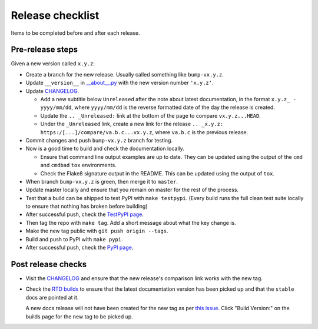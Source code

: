 Release checklist
=================

Items to be completed before and after each release.

Pre-release steps
-----------------

Given a new version called ``x.y.z``:

* Create a branch for the new release. Usually called something like
  ``bump-vx.y.z``.

* Update ``__version__`` in `__about__.py
  <https://github.com/jamescooke/flake8-aaa/blob/master/src/flake8_aaa/__about__.py>`_
  with the new version number ``'x.y.z'``.

* Update `CHANGELOG <https://github.com/jamescooke/flake8-aaa/blob/master/CHANGELOG.rst>`_.

  - Add a new subtitle below ``Unreleased`` after the note about latest
    documentation, in the format ``x.y.z_ - yyyy/mm/dd``, where ``yyyy/mm/dd``
    is the reverse formatted date of the day the release is created.

  - Update the ``.. _Unreleased:`` link at the bottom of the page to compare
    ``vx.y.z...HEAD``.

  - Under the ``_Unreleased`` link, create a new link for the release
    ``.. _x.y.z: https:/[...]/compare/va.b.c...vx.y.z``, where ``va.b.c`` is
    the previous release.

* Commit changes and push ``bump-vx.y.z`` branch for testing.

* Now is a good time to build and check the documentation locally.

  - Ensure that command line output examples are up to date. They can be
    updated using the output of the ``cmd`` and ``cmdbad`` ``tox``
    environments.

  - Check the Flake8 signature output in the README. This can be updated using
    the output of ``tox``.

* When branch ``bump-vx.y.z`` is green, then merge it to ``master``.

* Update master locally and ensure that you remain on master for the rest of
  the process.

* Test that a build can be shipped to test PyPI with ``make testpypi``. (Every
  build runs the full clean test suite locally to ensure that nothing has
  broken before building)

* After successful push, check the `TestPyPI page
  <https://test.pypi.org/project/flake8-aaa/>`_.

* Then tag the repo with ``make tag``. Add a short message about what the key
  change is.

* Make the new tag public with ``git push origin --tags``.

* Build and push to PyPI with ``make pypi``.

* After successful push, check the `PyPI page
  <https://pypi.org/project/flake8-aaa/>`_.

Post release checks
-------------------

* Visit the `CHANGELOG
  <https://github.com/jamescooke/flake8-aaa/blob/master/CHANGELOG.rst>`_
  and ensure that the new release's comparison link works with the new tag.

* Check the `RTD builds
  <https://readthedocs.org/projects/flake8-aaa/builds/>`_ to ensure that the
  latest documentation version has been picked up and that the ``stable`` docs
  are pointed at it.

  A new docs release will not have been created for the new tag as per `this
  issue <https://github.com/rtfd/readthedocs.org/issues/3508>`_. Click "Build
  Version:" on the builds page for the new tag to be picked up.
